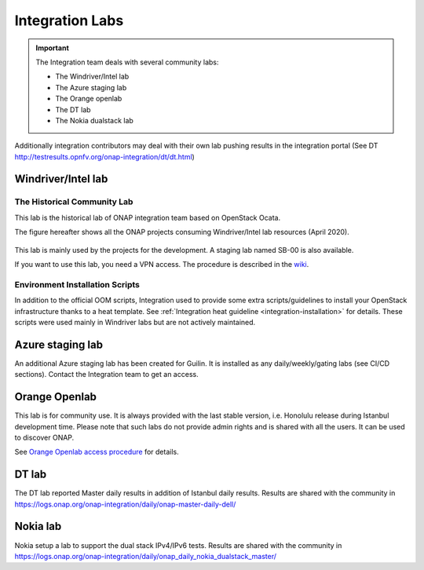 .. This work is licensed under a
   Creative Commons Attribution 4.0 International License.
.. integration-labs:

.. integration_main-doc:

Integration Labs
================

.. important::
   The Integration team deals with several community labs:

   - The Windriver/Intel lab
   - The Azure staging lab
   - The Orange openlab
   - The DT lab
   - The Nokia dualstack lab

Additionally integration contributors may deal with their own lab pushing results
in the integration portal (See DT http://testresults.opnfv.org/onap-integration/dt/dt.html)

Windriver/Intel lab
-------------------

The Historical Community Lab
............................

This lab is the historical lab of ONAP integration team based on OpenStack Ocata.

The figure hereafter shows all the ONAP projects consuming Windriver/Intel lab
resources (April 2020).

.. figure:: files/windriver/windriver_servers.png
   :align: center

This lab is mainly used by the projects for the development.
A staging lab named SB-00 is also available.

If you want to use this lab, you need a VPN access. The procedure is described in
the `wiki <https://wiki.onap.org/pages/viewpage.action?pageId=29787070>`_.

Environment Installation Scripts
................................

In addition to the official OOM scripts, Integration used to provide some
extra scripts/guidelines to install your OpenStack infrastructure thanks to a
heat template. See :ref:`Integration heat guideline <integration-installation>`
for details. These scripts were used mainly in Windriver labs but are not actively
maintained.

.. caution:
   The official reference for installation is the OOM documentation.

Azure staging lab
-----------------

An additional Azure staging lab has been created for Guilin. It is installed as
any daily/weekly/gating labs (see CI/CD sections).
Contact the Integration team to get an access.

Orange Openlab
--------------

This lab is for community use. It is always provided with the last stable version,
i.e. Honolulu release during Istanbul development time.
Please note that such labs do not provide admin rights and is shared with all
the users. It can be used to discover ONAP.

See `Orange Openlab access procedure <https://wiki.onap.org/display/DW/Orange+OpenLab>`_
for details.

DT lab
------

The DT lab reported Master daily results in addition of Istanbul daily results.
Results are shared with the community in
`<https://logs.onap.org/onap-integration/daily/onap-master-daily-dell/>`_

Nokia lab
---------

Nokia setup a lab to support the dual stack IPv4/IPv6 tests. Results are shared
with the community in
`<https://logs.onap.org/onap-integration/daily/onap_daily_nokia_dualstack_master/>`_
